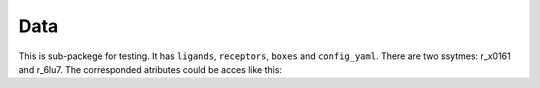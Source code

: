 Data
====
This is sub-packege for testing. It has ``ligands``, ``receptors``, ``boxes`` and ``config_yaml``.
There are two ssytmes: r_x0161 and r_6lu7.  The corresponded atributes could be acces
like this: 

.. ipython:: python

    from moldrug.data import ligands
    print(ligands.r_x0161)
    print(ligands.r_6lu7)

.. ipython:: python

    from moldrug.data import boxes
    print(boxes.r_x0161)
    print(boxes.r_6lu7)